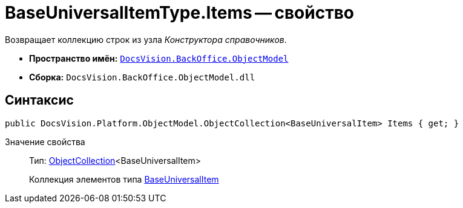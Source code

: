 = BaseUniversalItemType.Items -- свойство

Возвращает коллекцию строк из узла _Конструктора справочников_.

* *Пространство имён:* `xref:api/DocsVision/Platform/ObjectModel/ObjectModel_NS.adoc[DocsVision.BackOffice.ObjectModel]`
* *Сборка:* `DocsVision.BackOffice.ObjectModel.dll`

== Синтаксис

[source,csharp]
----
public DocsVision.Platform.ObjectModel.ObjectCollection<BaseUniversalItem> Items { get; }
----

Значение свойства::
Тип: xref:api/DocsVision/Platform/ObjectModel/ObjectCollection_CL.adoc[ObjectCollection]<BaseUniversalItem>
+
Коллекция элементов типа xref:api/DocsVision/BackOffice/ObjectModel/BaseUniversalItem_CL.adoc[BaseUniversalItem]
